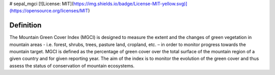 # sepal_mgci  
[![License: MIT](https://img.shields.io/badge/License-MIT-yellow.svg)](https://opensource.org/licenses/MIT)  
  
Definition 
^^^^^^^^^^

The Mountain Green Cover Index (MGCI) is designed to measure the extent and the changes of green vegetation in mountain areas - i.e. forest, shrubs, trees, pasture land, cropland, etc. – in order to monitor progress towards the mountain target. MGCI is defined as the percentage of green cover over the total surface of the mountain region of a given country and for given reporting year. The aim of the index is to monitor the evolution of the green cover and thus assess the status of conservation of mountain ecosystems.
